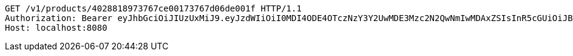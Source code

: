 [source,http,options="nowrap"]
----
GET /v1/products/4028818973767ce00173767d06de001f HTTP/1.1
Authorization: Bearer eyJhbGciOiJIUzUxMiJ9.eyJzdWIiOiI0MDI4ODE4OTczNzY3Y2UwMDE3Mzc2N2QwNmIwMDAxZSIsInR5cGUiOiJBQ0NFU1MiLCJleHAiOjE1OTU0MjE2NzIsImlhdCI6MTU5NTQyMDc3MiwiZW1haWwiOiJFbWFpbC10ZXN0QHRlc3QuY29tIn0.OmPdpXiIgCg3Avn1pXJ9AwE7MvvwSCHw7doaxHbB-ZeBtDgMx8McjmiqARZuEo9XwZjjv-Kdu26-eRy-MwlMFw
Host: localhost:8080

----